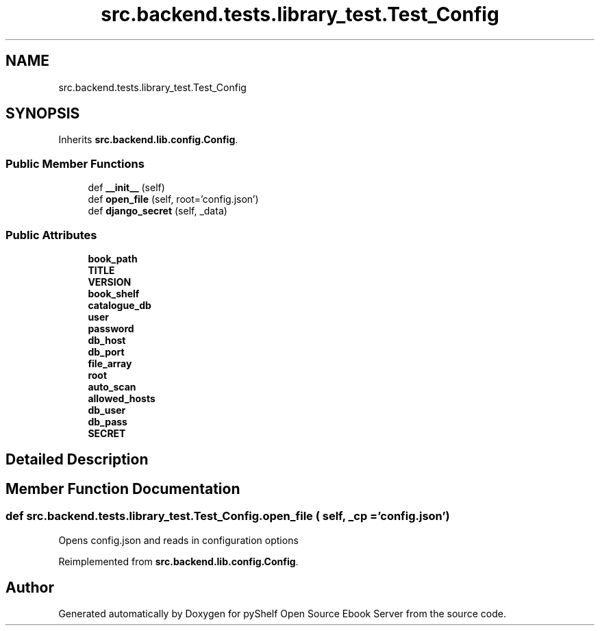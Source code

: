.TH "src.backend.tests.library_test.Test_Config" 3 "Mon Aug 3 2020" "Version 0.6.0" "pyShelf Open Source Ebook Server" \" -*- nroff -*-
.ad l
.nh
.SH NAME
src.backend.tests.library_test.Test_Config
.SH SYNOPSIS
.br
.PP
.PP
Inherits \fBsrc\&.backend\&.lib\&.config\&.Config\fP\&.
.SS "Public Member Functions"

.in +1c
.ti -1c
.RI "def \fB__init__\fP (self)"
.br
.ti -1c
.RI "def \fBopen_file\fP (self, root='config\&.json')"
.br
.ti -1c
.RI "def \fBdjango_secret\fP (self, _data)"
.br
.in -1c
.SS "Public Attributes"

.in +1c
.ti -1c
.RI "\fBbook_path\fP"
.br
.ti -1c
.RI "\fBTITLE\fP"
.br
.ti -1c
.RI "\fBVERSION\fP"
.br
.ti -1c
.RI "\fBbook_shelf\fP"
.br
.ti -1c
.RI "\fBcatalogue_db\fP"
.br
.ti -1c
.RI "\fBuser\fP"
.br
.ti -1c
.RI "\fBpassword\fP"
.br
.ti -1c
.RI "\fBdb_host\fP"
.br
.ti -1c
.RI "\fBdb_port\fP"
.br
.ti -1c
.RI "\fBfile_array\fP"
.br
.ti -1c
.RI "\fBroot\fP"
.br
.ti -1c
.RI "\fBauto_scan\fP"
.br
.ti -1c
.RI "\fBallowed_hosts\fP"
.br
.ti -1c
.RI "\fBdb_user\fP"
.br
.ti -1c
.RI "\fBdb_pass\fP"
.br
.ti -1c
.RI "\fBSECRET\fP"
.br
.in -1c
.SH "Detailed Description"
.PP 
.SH "Member Function Documentation"
.PP 
.SS "def src\&.backend\&.tests\&.library_test\&.Test_Config\&.open_file ( self,  _cp = \fC'config\&.json'\fP)"

.PP
.nf
Opens config.json and reads in configuration options

.fi
.PP
 
.PP
Reimplemented from \fBsrc\&.backend\&.lib\&.config\&.Config\fP\&.

.SH "Author"
.PP 
Generated automatically by Doxygen for pyShelf Open Source Ebook Server from the source code\&.
